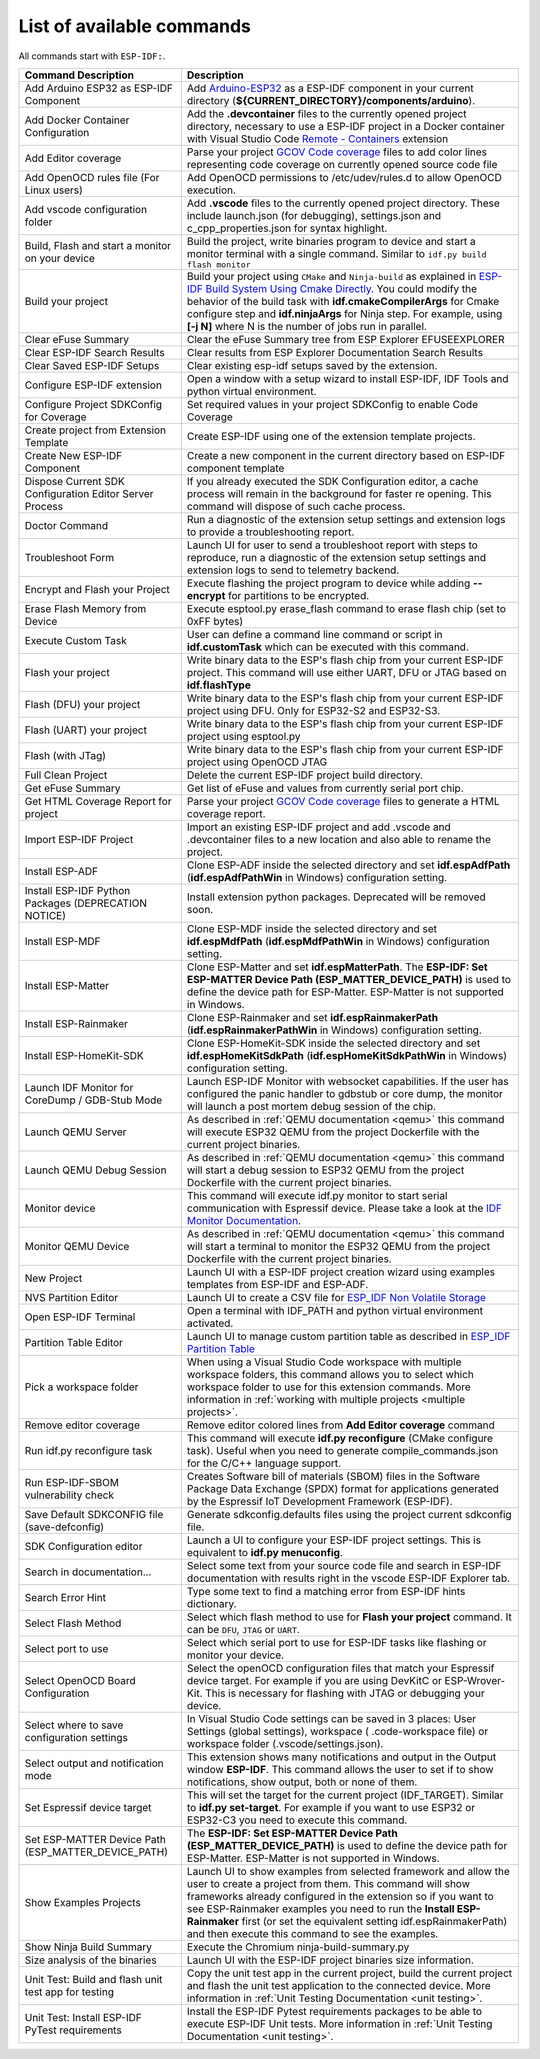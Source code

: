 List of available commands
===============================

All commands start with ``ESP-IDF:``.

.. list-table::
   :header-rows: 1

   * - Command Description
     - Description
   * - Add Arduino ESP32 as ESP-IDF Component
     - Add `Arduino-ESP32 <https://github.com/espressif/arduino-esp32>`_ as a ESP-IDF component in your current directory (**${CURRENT_DIRECTORY}/components/arduino**).
   * - Add Docker Container Configuration
     - Add the **.devcontainer** files to the currently opened project directory, necessary to use a ESP-IDF project in a Docker container with Visual Studio Code `Remote - Containers <https://marketplace.visualstudio.com/items?itemName=ms-vscode-remote.remote-containers>`_ extension
   * - Add Editor coverage
     - Parse your project `GCOV Code coverage <https://docs.espressif.com/projects/esp-idf/en/latest/esp32/api-guides/app_trace.html#gcov-source-code-coverage>`_ files to add color lines representing code coverage on currently opened source code file
   * - Add OpenOCD rules file (For Linux users)
     - Add OpenOCD permissions to /etc/udev/rules.d to allow OpenOCD execution.
   * - Add vscode configuration folder
     - Add **.vscode** files to the currently opened project directory. These include launch.json (for debugging), settings.json and c_cpp_properties.json for syntax highlight.
   * - Build, Flash and start a monitor on your device
     - Build the project, write binaries program to device and start a monitor terminal with a single command. Similar to ``idf.py build flash monitor``
   * - Build your project
     - Build your project using ``CMake`` and ``Ninja-build`` as explained in `ESP-IDF Build System Using Cmake Directly <https://docs.espressif.com/projects/esp-idf/en/latest/esp32/api-guides/build-system.html#using-cmake-directly>`_. You could modify the behavior of the build task with **idf.cmakeCompilerArgs** for Cmake configure step and **idf.ninjaArgs** for Ninja step. For example, using **[-j N]** where N is the number of jobs run in parallel.
   * - Clear eFuse Summary
     - Clear the eFuse Summary tree from ESP Explorer EFUSEEXPLORER
   * - Clear ESP-IDF Search Results
     - Clear results from ESP Explorer Documentation Search Results
   * - Clear Saved ESP-IDF Setups
     - Clear existing esp-idf setups saved by the extension.
   * - Configure ESP-IDF extension
     - Open a window with a setup wizard to install ESP-IDF, IDF Tools and python virtual environment.
   * - Configure Project SDKConfig for Coverage
     - Set required values in your project SDKConfig to enable Code Coverage
   * - Create project from Extension Template
     - Create ESP-IDF using one of the extension template projects.
   * - Create New ESP-IDF Component
     - Create a new component in the current directory based on ESP-IDF component template
   * - Dispose Current SDK Configuration Editor Server Process
     - If you already executed the SDK Configuration editor, a cache process will remain in the background for faster re opening. This command will dispose of such cache process.
   * - Doctor Command
     - Run a diagnostic of the extension setup settings and extension logs to provide a troubleshooting report.
   * - Troubleshoot Form
     - Launch UI for user to send a troubleshoot report with steps to reproduce, run a diagnostic of the extension setup settings and extension logs to send to telemetry backend.
   * - Encrypt and Flash your Project
     - Execute flashing the project program to device while adding **--encrypt** for partitions to be encrypted.
   * - Erase Flash Memory from Device
     - Execute esptool.py erase_flash command to erase flash chip (set to 0xFF bytes)
   * - Execute Custom Task
     - User can define a command line command or script in **idf.customTask** which can be executed with this command.
   * - Flash your project
     - Write binary data to the ESP's flash chip from your current ESP-IDF project. This command will use either UART, DFU or JTAG based on **idf.flashType**
   * - Flash (DFU) your project
     - Write binary data to the ESP's flash chip from your current ESP-IDF project using DFU. Only for ESP32-S2 and ESP32-S3.
   * - Flash (UART) your project
     - Write binary data to the ESP's flash chip from your current ESP-IDF project using esptool.py
   * - Flash (with JTag)
     - Write binary data to the ESP's flash chip from your current ESP-IDF project using OpenOCD JTAG
   * - Full Clean Project
     - Delete the current ESP-IDF project build directory.
   * - Get eFuse Summary
     - Get list of eFuse and values from currently serial port chip.
   * - Get HTML Coverage Report for project
     - Parse your project `GCOV Code coverage <https://docs.espressif.com/projects/esp-idf/en/latest/esp32/api-guides/app_trace.html#gcov-source-code-coverage>`_ files to generate a HTML coverage report.
   * - Import ESP-IDF Project
     - Import an existing ESP-IDF project and add .vscode and .devcontainer files to a new location and also able to rename the project.
   * - Install ESP-ADF
     - Clone ESP-ADF inside the selected directory and set **idf.espAdfPath** (**idf.espAdfPathWin** in Windows) configuration setting.
   * - Install ESP-IDF Python Packages (DEPRECATION NOTICE)
     - Install extension python packages. Deprecated will be removed soon.
   * - Install ESP-MDF
     - Clone ESP-MDF inside the selected directory and set **idf.espMdfPath** (**idf.espMdfPathWin** in Windows) configuration setting.
   * - Install ESP-Matter
     - Clone ESP-Matter and set **idf.espMatterPath**. The **ESP-IDF: Set ESP-MATTER Device Path (ESP_MATTER_DEVICE_PATH)** is used to define the device path for ESP-Matter. ESP-Matter is not supported in Windows.
   * - Install ESP-Rainmaker
     - Clone ESP-Rainmaker and set **idf.espRainmakerPath** (**idf.espRainmakerPathWin** in Windows) configuration setting.
   * - Install ESP-HomeKit-SDK
     - Clone ESP-HomeKit-SDK inside the selected directory and set **idf.espHomeKitSdkPath** (**idf.espHomeKitSdkPathWin** in Windows) configuration setting.
   * - Launch IDF Monitor for CoreDump / GDB-Stub Mode
     - Launch ESP-IDF Monitor with websocket capabilities. If the user has configured the panic handler to gdbstub or core dump, the monitor will launch a post mortem debug session of the chip.
   * - Launch QEMU Server
     - As described in :ref:`QEMU documentation <qemu>` this command will execute ESP32 QEMU from the project Dockerfile with the current project binaries.
   * - Launch QEMU Debug Session
     - As described in :ref:`QEMU documentation <qemu>` this command will start a debug session to ESP32 QEMU from the project Dockerfile with the current project binaries.
   * - Monitor device
     - This command will execute idf.py monitor to start serial communication with Espressif device. Please take a look at the `IDF Monitor Documentation <https://docs.espressif.com/projects/esp-idf/en/latest/esp32/api-guides/tools/idf-monitor.html?highlight=monitor>`_.
   * - Monitor QEMU Device
     - As described in :ref:`QEMU documentation <qemu>` this command will start a terminal to monitor the ESP32 QEMU from the project Dockerfile with the current project binaries.
   * - New Project
     - Launch UI with a ESP-IDF project creation wizard using examples templates from ESP-IDF and ESP-ADF.
   * - NVS Partition Editor
     - Launch UI to create a CSV file for `ESP_IDF Non Volatile Storage <https://docs.espressif.com/projects/esp-idf/en/latest/esp32/api-reference/storage/nvs_flash.html>`_
   * - Open ESP-IDF Terminal
     - Open a terminal with IDF_PATH and python virtual environment activated.
   * - Partition Table Editor
     - Launch UI to manage custom partition table as described in `ESP_IDF Partition Table <https://docs.espressif.com/projects/esp-idf/en/latest/esp32/api-guides/partition-tables.html>`_
   * - Pick a workspace folder
     - When using a Visual Studio Code workspace with multiple workspace folders, this command allows you to select which workspace folder to use for this extension commands. More information in :ref:`working with multiple projects <multiple projects>`.
   * - Remove editor coverage
     - Remove editor colored lines from **Add Editor coverage** command
   * - Run idf.py reconfigure task
     - This command will execute **idf.py reconfigure** (CMake configure task). Useful when you need to generate compile_commands.json for the C/C++ language support.
   * - Run ESP-IDF-SBOM vulnerability check
     - Creates Software bill of materials (SBOM) files in the Software Package Data Exchange (SPDX) format for applications generated by the Espressif IoT Development Framework (ESP-IDF).
   * - Save Default SDKCONFIG file (save-defconfig)
     - Generate sdkconfig.defaults files using the project current sdkconfig file.
   * - SDK Configuration editor
     - Launch a UI to configure your ESP-IDF project settings. This is equivalent to **idf.py menuconfig**.
   * - Search in documentation...
     - Select some text from your source code file and search in ESP-IDF documentation with results right in the vscode ESP-IDF Explorer tab.
   * - Search Error Hint
     - Type some text to find a matching error from ESP-IDF hints dictionary.
   * - Select Flash Method
     - Select which flash method to use for **Flash your project** command. It can be ``DFU``, ``JTAG`` or ``UART``.
   * - Select port to use
     - Select which serial port to use for ESP-IDF tasks like flashing or monitor your device.
   * - Select OpenOCD Board Configuration
     - Select the openOCD configuration files that match your Espressif device target. For example if you are using DevKitC or ESP-Wrover-Kit. This is necessary for flashing with JTAG or debugging your device.
   * - Select where to save configuration settings
     - In Visual Studio Code settings can be saved in 3 places: User Settings (global settings), workspace ( .code-workspace file) or workspace folder (.vscode/settings.json).
   * - Select output and notification mode
     - This extension shows many notifications and output in the Output window **ESP-IDF**. This command allows the user to set if to show notifications, show output, both or none of them.
   * - Set Espressif device target
     - This will set the target for the current project (IDF_TARGET). Similar to **idf.py set-target**. For example if you want to use ESP32 or ESP32-C3 you need to execute this command.
   * - Set ESP-MATTER Device Path (ESP_MATTER_DEVICE_PATH)
     - The **ESP-IDF: Set ESP-MATTER Device Path (ESP_MATTER_DEVICE_PATH)** is used to define the device path for ESP-Matter. ESP-Matter is not supported in Windows.
   * - Show Examples Projects
     - Launch UI to show examples from selected framework and allow the user to create a project from them. This command will show frameworks already configured in the extension so if you want to see ESP-Rainmaker examples you need to run the **Install ESP-Rainmaker** first (or set the equivalent setting idf.espRainmakerPath) and then execute this command to see the examples.
   * - Show Ninja Build Summary
     - Execute the Chromium ninja-build-summary.py
   * - Size analysis of the binaries
     - Launch UI with the ESP-IDF project binaries size information.
   * - Unit Test: Build and flash unit test app for testing
     - Copy the unit test app in the current project, build the current project and flash the unit test application to the connected device. More information in :ref:`Unit Testing Documentation <unit testing>`.
   * - Unit Test: Install ESP-IDF PyTest requirements
     - Install the ESP-IDF Pytest requirements packages to be able to execute ESP-IDF Unit tests. More information in :ref:`Unit Testing Documentation <unit testing>`.